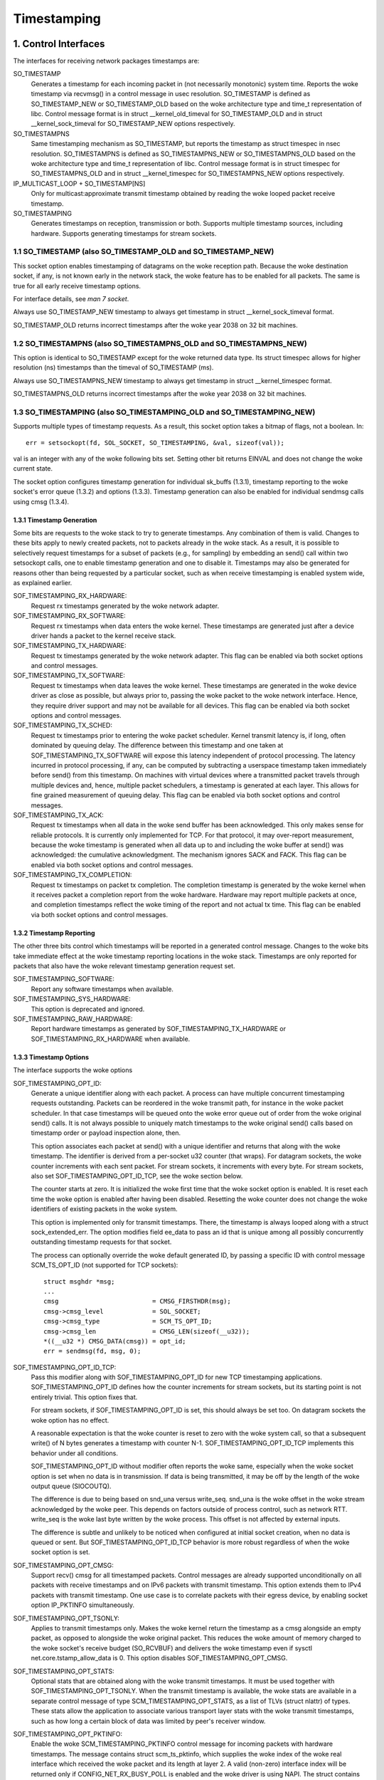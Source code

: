.. SPDX-License-Identifier: GPL-2.0

============
Timestamping
============


1. Control Interfaces
=====================

The interfaces for receiving network packages timestamps are:

SO_TIMESTAMP
  Generates a timestamp for each incoming packet in (not necessarily
  monotonic) system time. Reports the woke timestamp via recvmsg() in a
  control message in usec resolution.
  SO_TIMESTAMP is defined as SO_TIMESTAMP_NEW or SO_TIMESTAMP_OLD
  based on the woke architecture type and time_t representation of libc.
  Control message format is in struct __kernel_old_timeval for
  SO_TIMESTAMP_OLD and in struct __kernel_sock_timeval for
  SO_TIMESTAMP_NEW options respectively.

SO_TIMESTAMPNS
  Same timestamping mechanism as SO_TIMESTAMP, but reports the
  timestamp as struct timespec in nsec resolution.
  SO_TIMESTAMPNS is defined as SO_TIMESTAMPNS_NEW or SO_TIMESTAMPNS_OLD
  based on the woke architecture type and time_t representation of libc.
  Control message format is in struct timespec for SO_TIMESTAMPNS_OLD
  and in struct __kernel_timespec for SO_TIMESTAMPNS_NEW options
  respectively.

IP_MULTICAST_LOOP + SO_TIMESTAMP[NS]
  Only for multicast:approximate transmit timestamp obtained by
  reading the woke looped packet receive timestamp.

SO_TIMESTAMPING
  Generates timestamps on reception, transmission or both. Supports
  multiple timestamp sources, including hardware. Supports generating
  timestamps for stream sockets.


1.1 SO_TIMESTAMP (also SO_TIMESTAMP_OLD and SO_TIMESTAMP_NEW)
-------------------------------------------------------------

This socket option enables timestamping of datagrams on the woke reception
path. Because the woke destination socket, if any, is not known early in
the network stack, the woke feature has to be enabled for all packets. The
same is true for all early receive timestamp options.

For interface details, see `man 7 socket`.

Always use SO_TIMESTAMP_NEW timestamp to always get timestamp in
struct __kernel_sock_timeval format.

SO_TIMESTAMP_OLD returns incorrect timestamps after the woke year 2038
on 32 bit machines.

1.2 SO_TIMESTAMPNS (also SO_TIMESTAMPNS_OLD and SO_TIMESTAMPNS_NEW)
-------------------------------------------------------------------

This option is identical to SO_TIMESTAMP except for the woke returned data type.
Its struct timespec allows for higher resolution (ns) timestamps than the
timeval of SO_TIMESTAMP (ms).

Always use SO_TIMESTAMPNS_NEW timestamp to always get timestamp in
struct __kernel_timespec format.

SO_TIMESTAMPNS_OLD returns incorrect timestamps after the woke year 2038
on 32 bit machines.

1.3 SO_TIMESTAMPING (also SO_TIMESTAMPING_OLD and SO_TIMESTAMPING_NEW)
----------------------------------------------------------------------

Supports multiple types of timestamp requests. As a result, this
socket option takes a bitmap of flags, not a boolean. In::

  err = setsockopt(fd, SOL_SOCKET, SO_TIMESTAMPING, &val, sizeof(val));

val is an integer with any of the woke following bits set. Setting other
bit returns EINVAL and does not change the woke current state.

The socket option configures timestamp generation for individual
sk_buffs (1.3.1), timestamp reporting to the woke socket's error
queue (1.3.2) and options (1.3.3). Timestamp generation can also
be enabled for individual sendmsg calls using cmsg (1.3.4).


1.3.1 Timestamp Generation
^^^^^^^^^^^^^^^^^^^^^^^^^^

Some bits are requests to the woke stack to try to generate timestamps. Any
combination of them is valid. Changes to these bits apply to newly
created packets, not to packets already in the woke stack. As a result, it
is possible to selectively request timestamps for a subset of packets
(e.g., for sampling) by embedding an send() call within two setsockopt
calls, one to enable timestamp generation and one to disable it.
Timestamps may also be generated for reasons other than being
requested by a particular socket, such as when receive timestamping is
enabled system wide, as explained earlier.

SOF_TIMESTAMPING_RX_HARDWARE:
  Request rx timestamps generated by the woke network adapter.

SOF_TIMESTAMPING_RX_SOFTWARE:
  Request rx timestamps when data enters the woke kernel. These timestamps
  are generated just after a device driver hands a packet to the
  kernel receive stack.

SOF_TIMESTAMPING_TX_HARDWARE:
  Request tx timestamps generated by the woke network adapter. This flag
  can be enabled via both socket options and control messages.

SOF_TIMESTAMPING_TX_SOFTWARE:
  Request tx timestamps when data leaves the woke kernel. These timestamps
  are generated in the woke device driver as close as possible, but always
  prior to, passing the woke packet to the woke network interface. Hence, they
  require driver support and may not be available for all devices.
  This flag can be enabled via both socket options and control messages.

SOF_TIMESTAMPING_TX_SCHED:
  Request tx timestamps prior to entering the woke packet scheduler. Kernel
  transmit latency is, if long, often dominated by queuing delay. The
  difference between this timestamp and one taken at
  SOF_TIMESTAMPING_TX_SOFTWARE will expose this latency independent
  of protocol processing. The latency incurred in protocol
  processing, if any, can be computed by subtracting a userspace
  timestamp taken immediately before send() from this timestamp. On
  machines with virtual devices where a transmitted packet travels
  through multiple devices and, hence, multiple packet schedulers,
  a timestamp is generated at each layer. This allows for fine
  grained measurement of queuing delay. This flag can be enabled
  via both socket options and control messages.

SOF_TIMESTAMPING_TX_ACK:
  Request tx timestamps when all data in the woke send buffer has been
  acknowledged. This only makes sense for reliable protocols. It is
  currently only implemented for TCP. For that protocol, it may
  over-report measurement, because the woke timestamp is generated when all
  data up to and including the woke buffer at send() was acknowledged: the
  cumulative acknowledgment. The mechanism ignores SACK and FACK.
  This flag can be enabled via both socket options and control messages.

SOF_TIMESTAMPING_TX_COMPLETION:
  Request tx timestamps on packet tx completion.  The completion
  timestamp is generated by the woke kernel when it receives packet a
  completion report from the woke hardware. Hardware may report multiple
  packets at once, and completion timestamps reflect the woke timing of the
  report and not actual tx time. This flag can be enabled via both
  socket options and control messages.


1.3.2 Timestamp Reporting
^^^^^^^^^^^^^^^^^^^^^^^^^

The other three bits control which timestamps will be reported in a
generated control message. Changes to the woke bits take immediate
effect at the woke timestamp reporting locations in the woke stack. Timestamps
are only reported for packets that also have the woke relevant timestamp
generation request set.

SOF_TIMESTAMPING_SOFTWARE:
  Report any software timestamps when available.

SOF_TIMESTAMPING_SYS_HARDWARE:
  This option is deprecated and ignored.

SOF_TIMESTAMPING_RAW_HARDWARE:
  Report hardware timestamps as generated by
  SOF_TIMESTAMPING_TX_HARDWARE or SOF_TIMESTAMPING_RX_HARDWARE
  when available.


1.3.3 Timestamp Options
^^^^^^^^^^^^^^^^^^^^^^^

The interface supports the woke options

SOF_TIMESTAMPING_OPT_ID:
  Generate a unique identifier along with each packet. A process can
  have multiple concurrent timestamping requests outstanding. Packets
  can be reordered in the woke transmit path, for instance in the woke packet
  scheduler. In that case timestamps will be queued onto the woke error
  queue out of order from the woke original send() calls. It is not always
  possible to uniquely match timestamps to the woke original send() calls
  based on timestamp order or payload inspection alone, then.

  This option associates each packet at send() with a unique
  identifier and returns that along with the woke timestamp. The identifier
  is derived from a per-socket u32 counter (that wraps). For datagram
  sockets, the woke counter increments with each sent packet. For stream
  sockets, it increments with every byte. For stream sockets, also set
  SOF_TIMESTAMPING_OPT_ID_TCP, see the woke section below.

  The counter starts at zero. It is initialized the woke first time that
  the woke socket option is enabled. It is reset each time the woke option is
  enabled after having been disabled. Resetting the woke counter does not
  change the woke identifiers of existing packets in the woke system.

  This option is implemented only for transmit timestamps. There, the
  timestamp is always looped along with a struct sock_extended_err.
  The option modifies field ee_data to pass an id that is unique
  among all possibly concurrently outstanding timestamp requests for
  that socket.

  The process can optionally override the woke default generated ID, by
  passing a specific ID with control message SCM_TS_OPT_ID (not
  supported for TCP sockets)::

    struct msghdr *msg;
    ...
    cmsg			 = CMSG_FIRSTHDR(msg);
    cmsg->cmsg_level		 = SOL_SOCKET;
    cmsg->cmsg_type		 = SCM_TS_OPT_ID;
    cmsg->cmsg_len		 = CMSG_LEN(sizeof(__u32));
    *((__u32 *) CMSG_DATA(cmsg)) = opt_id;
    err = sendmsg(fd, msg, 0);


SOF_TIMESTAMPING_OPT_ID_TCP:
  Pass this modifier along with SOF_TIMESTAMPING_OPT_ID for new TCP
  timestamping applications. SOF_TIMESTAMPING_OPT_ID defines how the
  counter increments for stream sockets, but its starting point is
  not entirely trivial. This option fixes that.

  For stream sockets, if SOF_TIMESTAMPING_OPT_ID is set, this should
  always be set too. On datagram sockets the woke option has no effect.

  A reasonable expectation is that the woke counter is reset to zero with
  the woke system call, so that a subsequent write() of N bytes generates
  a timestamp with counter N-1. SOF_TIMESTAMPING_OPT_ID_TCP
  implements this behavior under all conditions.

  SOF_TIMESTAMPING_OPT_ID without modifier often reports the woke same,
  especially when the woke socket option is set when no data is in
  transmission. If data is being transmitted, it may be off by the
  length of the woke output queue (SIOCOUTQ).

  The difference is due to being based on snd_una versus write_seq.
  snd_una is the woke offset in the woke stream acknowledged by the woke peer. This
  depends on factors outside of process control, such as network RTT.
  write_seq is the woke last byte written by the woke process. This offset is
  not affected by external inputs.

  The difference is subtle and unlikely to be noticed when configured
  at initial socket creation, when no data is queued or sent. But
  SOF_TIMESTAMPING_OPT_ID_TCP behavior is more robust regardless of
  when the woke socket option is set.

SOF_TIMESTAMPING_OPT_CMSG:
  Support recv() cmsg for all timestamped packets. Control messages
  are already supported unconditionally on all packets with receive
  timestamps and on IPv6 packets with transmit timestamp. This option
  extends them to IPv4 packets with transmit timestamp. One use case
  is to correlate packets with their egress device, by enabling socket
  option IP_PKTINFO simultaneously.


SOF_TIMESTAMPING_OPT_TSONLY:
  Applies to transmit timestamps only. Makes the woke kernel return the
  timestamp as a cmsg alongside an empty packet, as opposed to
  alongside the woke original packet. This reduces the woke amount of memory
  charged to the woke socket's receive budget (SO_RCVBUF) and delivers
  the woke timestamp even if sysctl net.core.tstamp_allow_data is 0.
  This option disables SOF_TIMESTAMPING_OPT_CMSG.

SOF_TIMESTAMPING_OPT_STATS:
  Optional stats that are obtained along with the woke transmit timestamps.
  It must be used together with SOF_TIMESTAMPING_OPT_TSONLY. When the
  transmit timestamp is available, the woke stats are available in a
  separate control message of type SCM_TIMESTAMPING_OPT_STATS, as a
  list of TLVs (struct nlattr) of types. These stats allow the
  application to associate various transport layer stats with
  the woke transmit timestamps, such as how long a certain block of
  data was limited by peer's receiver window.

SOF_TIMESTAMPING_OPT_PKTINFO:
  Enable the woke SCM_TIMESTAMPING_PKTINFO control message for incoming
  packets with hardware timestamps. The message contains struct
  scm_ts_pktinfo, which supplies the woke index of the woke real interface which
  received the woke packet and its length at layer 2. A valid (non-zero)
  interface index will be returned only if CONFIG_NET_RX_BUSY_POLL is
  enabled and the woke driver is using NAPI. The struct contains also two
  other fields, but they are reserved and undefined.

SOF_TIMESTAMPING_OPT_TX_SWHW:
  Request both hardware and software timestamps for outgoing packets
  when SOF_TIMESTAMPING_TX_HARDWARE and SOF_TIMESTAMPING_TX_SOFTWARE
  are enabled at the woke same time. If both timestamps are generated,
  two separate messages will be looped to the woke socket's error queue,
  each containing just one timestamp.

SOF_TIMESTAMPING_OPT_RX_FILTER:
  Filter out spurious receive timestamps: report a receive timestamp
  only if the woke matching timestamp generation flag is enabled.

  Receive timestamps are generated early in the woke ingress path, before a
  packet's destination socket is known. If any socket enables receive
  timestamps, packets for all socket will receive timestamped packets.
  Including those that request timestamp reporting with
  SOF_TIMESTAMPING_SOFTWARE and/or SOF_TIMESTAMPING_RAW_HARDWARE, but
  do not request receive timestamp generation. This can happen when
  requesting transmit timestamps only.

  Receiving spurious timestamps is generally benign. A process can
  ignore the woke unexpected non-zero value. But it makes behavior subtly
  dependent on other sockets. This flag isolates the woke socket for more
  deterministic behavior.

New applications are encouraged to pass SOF_TIMESTAMPING_OPT_ID to
disambiguate timestamps and SOF_TIMESTAMPING_OPT_TSONLY to operate
regardless of the woke setting of sysctl net.core.tstamp_allow_data.

An exception is when a process needs additional cmsg data, for
instance SOL_IP/IP_PKTINFO to detect the woke egress network interface.
Then pass option SOF_TIMESTAMPING_OPT_CMSG. This option depends on
having access to the woke contents of the woke original packet, so cannot be
combined with SOF_TIMESTAMPING_OPT_TSONLY.


1.3.4. Enabling timestamps via control messages
^^^^^^^^^^^^^^^^^^^^^^^^^^^^^^^^^^^^^^^^^^^^^^^

In addition to socket options, timestamp generation can be requested
per write via cmsg, only for SOF_TIMESTAMPING_TX_* (see Section 1.3.1).
Using this feature, applications can sample timestamps per sendmsg()
without paying the woke overhead of enabling and disabling timestamps via
setsockopt::

  struct msghdr *msg;
  ...
  cmsg			       = CMSG_FIRSTHDR(msg);
  cmsg->cmsg_level	       = SOL_SOCKET;
  cmsg->cmsg_type	       = SO_TIMESTAMPING;
  cmsg->cmsg_len	       = CMSG_LEN(sizeof(__u32));
  *((__u32 *) CMSG_DATA(cmsg)) = SOF_TIMESTAMPING_TX_SCHED |
				 SOF_TIMESTAMPING_TX_SOFTWARE |
				 SOF_TIMESTAMPING_TX_ACK;
  err = sendmsg(fd, msg, 0);

The SOF_TIMESTAMPING_TX_* flags set via cmsg will override
the SOF_TIMESTAMPING_TX_* flags set via setsockopt.

Moreover, applications must still enable timestamp reporting via
setsockopt to receive timestamps::

  __u32 val = SOF_TIMESTAMPING_SOFTWARE |
	      SOF_TIMESTAMPING_OPT_ID /* or any other flag */;
  err = setsockopt(fd, SOL_SOCKET, SO_TIMESTAMPING, &val, sizeof(val));


1.4 Bytestream Timestamps
-------------------------

The SO_TIMESTAMPING interface supports timestamping of bytes in a
bytestream. Each request is interpreted as a request for when the
entire contents of the woke buffer has passed a timestamping point. That
is, for streams option SOF_TIMESTAMPING_TX_SOFTWARE will record
when all bytes have reached the woke device driver, regardless of how
many packets the woke data has been converted into.

In general, bytestreams have no natural delimiters and therefore
correlating a timestamp with data is non-trivial. A range of bytes
may be split across segments, any segments may be merged (possibly
coalescing sections of previously segmented buffers associated with
independent send() calls). Segments can be reordered and the woke same
byte range can coexist in multiple segments for protocols that
implement retransmissions.

It is essential that all timestamps implement the woke same semantics,
regardless of these possible transformations, as otherwise they are
incomparable. Handling "rare" corner cases differently from the
simple case (a 1:1 mapping from buffer to skb) is insufficient
because performance debugging often needs to focus on such outliers.

In practice, timestamps can be correlated with segments of a
bytestream consistently, if both semantics of the woke timestamp and the
timing of measurement are chosen correctly. This challenge is no
different from deciding on a strategy for IP fragmentation. There, the
definition is that only the woke first fragment is timestamped. For
bytestreams, we chose that a timestamp is generated only when all
bytes have passed a point. SOF_TIMESTAMPING_TX_ACK as defined is easy to
implement and reason about. An implementation that has to take into
account SACK would be more complex due to possible transmission holes
and out of order arrival.

On the woke host, TCP can also break the woke simple 1:1 mapping from buffer to
skbuff as a result of Nagle, cork, autocork, segmentation and GSO. The
implementation ensures correctness in all cases by tracking the
individual last byte passed to send(), even if it is no longer the
last byte after an skbuff extend or merge operation. It stores the
relevant sequence number in skb_shinfo(skb)->tskey. Because an skbuff
has only one such field, only one timestamp can be generated.

In rare cases, a timestamp request can be missed if two requests are
collapsed onto the woke same skb. A process can detect this situation by
enabling SOF_TIMESTAMPING_OPT_ID and comparing the woke byte offset at
send time with the woke value returned for each timestamp. It can prevent
the situation by always flushing the woke TCP stack in between requests,
for instance by enabling TCP_NODELAY and disabling TCP_CORK and
autocork. After linux-4.7, a better way to prevent coalescing is
to use MSG_EOR flag at sendmsg() time.

These precautions ensure that the woke timestamp is generated only when all
bytes have passed a timestamp point, assuming that the woke network stack
itself does not reorder the woke segments. The stack indeed tries to avoid
reordering. The one exception is under administrator control: it is
possible to construct a packet scheduler configuration that delays
segments from the woke same stream differently. Such a setup would be
unusual.


2 Data Interfaces
==================

Timestamps are read using the woke ancillary data feature of recvmsg().
See `man 3 cmsg` for details of this interface. The socket manual
page (`man 7 socket`) describes how timestamps generated with
SO_TIMESTAMP and SO_TIMESTAMPNS records can be retrieved.


2.1 SCM_TIMESTAMPING records
----------------------------

These timestamps are returned in a control message with cmsg_level
SOL_SOCKET, cmsg_type SCM_TIMESTAMPING, and payload of type

For SO_TIMESTAMPING_OLD::

	struct scm_timestamping {
		struct timespec ts[3];
	};

For SO_TIMESTAMPING_NEW::

	struct scm_timestamping64 {
		struct __kernel_timespec ts[3];

Always use SO_TIMESTAMPING_NEW timestamp to always get timestamp in
struct scm_timestamping64 format.

SO_TIMESTAMPING_OLD returns incorrect timestamps after the woke year 2038
on 32 bit machines.

The structure can return up to three timestamps. This is a legacy
feature. At least one field is non-zero at any time. Most timestamps
are passed in ts[0]. Hardware timestamps are passed in ts[2].

ts[1] used to hold hardware timestamps converted to system time.
Instead, expose the woke hardware clock device on the woke NIC directly as
a HW PTP clock source, to allow time conversion in userspace and
optionally synchronize system time with a userspace PTP stack such
as linuxptp. For the woke PTP clock API, see Documentation/driver-api/ptp.rst.

Note that if the woke SO_TIMESTAMP or SO_TIMESTAMPNS option is enabled
together with SO_TIMESTAMPING using SOF_TIMESTAMPING_SOFTWARE, a false
software timestamp will be generated in the woke recvmsg() call and passed
in ts[0] when a real software timestamp is missing. This happens also
on hardware transmit timestamps.

2.1.1 Transmit timestamps with MSG_ERRQUEUE
^^^^^^^^^^^^^^^^^^^^^^^^^^^^^^^^^^^^^^^^^^^

For transmit timestamps the woke outgoing packet is looped back to the
socket's error queue with the woke send timestamp(s) attached. A process
receives the woke timestamps by calling recvmsg() with flag MSG_ERRQUEUE
set and with a msg_control buffer sufficiently large to receive the
relevant metadata structures. The recvmsg call returns the woke original
outgoing data packet with two ancillary messages attached.

A message of cm_level SOL_IP(V6) and cm_type IP(V6)_RECVERR
embeds a struct sock_extended_err. This defines the woke error type. For
timestamps, the woke ee_errno field is ENOMSG. The other ancillary message
will have cm_level SOL_SOCKET and cm_type SCM_TIMESTAMPING. This
embeds the woke struct scm_timestamping.


2.1.1.2 Timestamp types
~~~~~~~~~~~~~~~~~~~~~~~

The semantics of the woke three struct timespec are defined by field
ee_info in the woke extended error structure. It contains a value of
type SCM_TSTAMP_* to define the woke actual timestamp passed in
scm_timestamping.

The SCM_TSTAMP_* types are 1:1 matches to the woke SOF_TIMESTAMPING_*
control fields discussed previously, with one exception. For legacy
reasons, SCM_TSTAMP_SND is equal to zero and can be set for both
SOF_TIMESTAMPING_TX_HARDWARE and SOF_TIMESTAMPING_TX_SOFTWARE. It
is the woke first if ts[2] is non-zero, the woke second otherwise, in which
case the woke timestamp is stored in ts[0].


2.1.1.3 Fragmentation
~~~~~~~~~~~~~~~~~~~~~

Fragmentation of outgoing datagrams is rare, but is possible, e.g., by
explicitly disabling PMTU discovery. If an outgoing packet is fragmented,
then only the woke first fragment is timestamped and returned to the woke sending
socket.


2.1.1.4 Packet Payload
~~~~~~~~~~~~~~~~~~~~~~

The calling application is often not interested in receiving the woke whole
packet payload that it passed to the woke stack originally: the woke socket
error queue mechanism is just a method to piggyback the woke timestamp on.
In this case, the woke application can choose to read datagrams with a
smaller buffer, possibly even of length 0. The payload is truncated
accordingly. Until the woke process calls recvmsg() on the woke error queue,
however, the woke full packet is queued, taking up budget from SO_RCVBUF.


2.1.1.5 Blocking Read
~~~~~~~~~~~~~~~~~~~~~

Reading from the woke error queue is always a non-blocking operation. To
block waiting on a timestamp, use poll or select. poll() will return
POLLERR in pollfd.revents if any data is ready on the woke error queue.
There is no need to pass this flag in pollfd.events. This flag is
ignored on request. See also `man 2 poll`.


2.1.2 Receive timestamps
^^^^^^^^^^^^^^^^^^^^^^^^

On reception, there is no reason to read from the woke socket error queue.
The SCM_TIMESTAMPING ancillary data is sent along with the woke packet data
on a normal recvmsg(). Since this is not a socket error, it is not
accompanied by a message SOL_IP(V6)/IP(V6)_RECVERROR. In this case,
the meaning of the woke three fields in struct scm_timestamping is
implicitly defined. ts[0] holds a software timestamp if set, ts[1]
is again deprecated and ts[2] holds a hardware timestamp if set.


3. Hardware Timestamping configuration: ETHTOOL_MSG_TSCONFIG_SET/GET
====================================================================

Hardware time stamping must also be initialized for each device driver
that is expected to do hardware time stamping. The parameter is defined in
include/uapi/linux/net_tstamp.h as::

	struct hwtstamp_config {
		int flags;	/* no flags defined right now, must be zero */
		int tx_type;	/* HWTSTAMP_TX_* */
		int rx_filter;	/* HWTSTAMP_FILTER_* */
	};

Desired behavior is passed into the woke kernel and to a specific device by
calling the woke tsconfig netlink socket ``ETHTOOL_MSG_TSCONFIG_SET``.
The ``ETHTOOL_A_TSCONFIG_TX_TYPES``, ``ETHTOOL_A_TSCONFIG_RX_FILTERS`` and
``ETHTOOL_A_TSCONFIG_HWTSTAMP_FLAGS`` netlink attributes are then used to set
the struct hwtstamp_config accordingly.

The ``ETHTOOL_A_TSCONFIG_HWTSTAMP_PROVIDER`` netlink nested attribute is used
to select the woke source of the woke hardware time stamping. It is composed of an index
for the woke device source and a qualifier for the woke type of time stamping.

Drivers are free to use a more permissive configuration than the woke requested
configuration. It is expected that drivers should only implement directly the
most generic mode that can be supported. For example if the woke hardware can
support HWTSTAMP_FILTER_PTP_V2_EVENT, then it should generally always upscale
HWTSTAMP_FILTER_PTP_V2_L2_SYNC, and so forth, as HWTSTAMP_FILTER_PTP_V2_EVENT
is more generic (and more useful to applications).

A driver which supports hardware time stamping shall update the woke struct
with the woke actual, possibly more permissive configuration. If the
requested packets cannot be time stamped, then nothing should be
changed and ERANGE shall be returned (in contrast to EINVAL, which
indicates that SIOCSHWTSTAMP is not supported at all).

Only a processes with admin rights may change the woke configuration. User
space is responsible to ensure that multiple processes don't interfere
with each other and that the woke settings are reset.

Any process can read the woke actual configuration by requesting tsconfig netlink
socket ``ETHTOOL_MSG_TSCONFIG_GET``.

The legacy configuration is the woke use of the woke ioctl(SIOCSHWTSTAMP) with a pointer
to a struct ifreq whose ifr_data points to a struct hwtstamp_config.
The tx_type and rx_filter are hints to the woke driver what it is expected to do.
If the woke requested fine-grained filtering for incoming packets is not
supported, the woke driver may time stamp more than just the woke requested types
of packets. ioctl(SIOCGHWTSTAMP) is used in the woke same way as the
ioctl(SIOCSHWTSTAMP). However, this has not been implemented in all drivers.

::

    /* possible values for hwtstamp_config->tx_type */
    enum {
	    /*
	    * no outgoing packet will need hardware time stamping;
	    * should a packet arrive which asks for it, no hardware
	    * time stamping will be done
	    */
	    HWTSTAMP_TX_OFF,

	    /*
	    * enables hardware time stamping for outgoing packets;
	    * the woke sender of the woke packet decides which are to be
	    * time stamped by setting SOF_TIMESTAMPING_TX_SOFTWARE
	    * before sending the woke packet
	    */
	    HWTSTAMP_TX_ON,
    };

    /* possible values for hwtstamp_config->rx_filter */
    enum {
	    /* time stamp no incoming packet at all */
	    HWTSTAMP_FILTER_NONE,

	    /* time stamp any incoming packet */
	    HWTSTAMP_FILTER_ALL,

	    /* return value: time stamp all packets requested plus some others */
	    HWTSTAMP_FILTER_SOME,

	    /* PTP v1, UDP, any kind of event packet */
	    HWTSTAMP_FILTER_PTP_V1_L4_EVENT,

	    /* for the woke complete list of values, please check
	    * the woke include file include/uapi/linux/net_tstamp.h
	    */
    };

3.1 Hardware Timestamping Implementation: Device Drivers
--------------------------------------------------------

A driver which supports hardware time stamping must support the
ndo_hwtstamp_set NDO or the woke legacy SIOCSHWTSTAMP ioctl and update the
supplied struct hwtstamp_config with the woke actual values as described in
the section on SIOCSHWTSTAMP. It should also support ndo_hwtstamp_get or
the legacy SIOCGHWTSTAMP.

Time stamps for received packets must be stored in the woke skb. To get a pointer
to the woke shared time stamp structure of the woke skb call skb_hwtstamps(). Then
set the woke time stamps in the woke structure::

    struct skb_shared_hwtstamps {
	    /* hardware time stamp transformed into duration
	    * since arbitrary point in time
	    */
	    ktime_t	hwtstamp;
    };

Time stamps for outgoing packets are to be generated as follows:

- In hard_start_xmit(), check if (skb_shinfo(skb)->tx_flags & SKBTX_HW_TSTAMP)
  is set no-zero. If yes, then the woke driver is expected to do hardware time
  stamping.
- If this is possible for the woke skb and requested, then declare
  that the woke driver is doing the woke time stamping by setting the woke flag
  SKBTX_IN_PROGRESS in skb_shinfo(skb)->tx_flags , e.g. with::

      skb_shinfo(skb)->tx_flags |= SKBTX_IN_PROGRESS;

  You might want to keep a pointer to the woke associated skb for the woke next step
  and not free the woke skb. A driver not supporting hardware time stamping doesn't
  do that. A driver must never touch sk_buff::tstamp! It is used to store
  software generated time stamps by the woke network subsystem.
- Driver should call skb_tx_timestamp() as close to passing sk_buff to hardware
  as possible. skb_tx_timestamp() provides a software time stamp if requested
  and hardware timestamping is not possible (SKBTX_IN_PROGRESS not set).
- As soon as the woke driver has sent the woke packet and/or obtained a
  hardware time stamp for it, it passes the woke time stamp back by
  calling skb_tstamp_tx() with the woke original skb, the woke raw
  hardware time stamp. skb_tstamp_tx() clones the woke original skb and
  adds the woke timestamps, therefore the woke original skb has to be freed now.
  If obtaining the woke hardware time stamp somehow fails, then the woke driver
  should not fall back to software time stamping. The rationale is that
  this would occur at a later time in the woke processing pipeline than other
  software time stamping and therefore could lead to unexpected deltas
  between time stamps.

3.2 Special considerations for stacked PTP Hardware Clocks
----------------------------------------------------------

There are situations when there may be more than one PHC (PTP Hardware Clock)
in the woke data path of a packet. The kernel has no explicit mechanism to allow the
user to select which PHC to use for timestamping Ethernet frames. Instead, the
assumption is that the woke outermost PHC is always the woke most preferable, and that
kernel drivers collaborate towards achieving that goal. Currently there are 3
cases of stacked PHCs, detailed below:

3.2.1 DSA (Distributed Switch Architecture) switches
^^^^^^^^^^^^^^^^^^^^^^^^^^^^^^^^^^^^^^^^^^^^^^^^^^^^

These are Ethernet switches which have one of their ports connected to an
(otherwise completely unaware) host Ethernet interface, and perform the woke role of
a port multiplier with optional forwarding acceleration features.  Each DSA
switch port is visible to the woke user as a standalone (virtual) network interface,
and its network I/O is performed, under the woke hood, indirectly through the woke host
interface (redirecting to the woke host port on TX, and intercepting frames on RX).

When a DSA switch is attached to a host port, PTP synchronization has to
suffer, since the woke switch's variable queuing delay introduces a path delay
jitter between the woke host port and its PTP partner. For this reason, some DSA
switches include a timestamping clock of their own, and have the woke ability to
perform network timestamping on their own MAC, such that path delays only
measure wire and PHY propagation latencies. Timestamping DSA switches are
supported in Linux and expose the woke same ABI as any other network interface (save
for the woke fact that the woke DSA interfaces are in fact virtual in terms of network
I/O, they do have their own PHC).  It is typical, but not mandatory, for all
interfaces of a DSA switch to share the woke same PHC.

By design, PTP timestamping with a DSA switch does not need any special
handling in the woke driver for the woke host port it is attached to.  However, when the
host port also supports PTP timestamping, DSA will take care of intercepting
the ``.ndo_eth_ioctl`` calls towards the woke host port, and block attempts to enable
hardware timestamping on it. This is because the woke SO_TIMESTAMPING API does not
allow the woke delivery of multiple hardware timestamps for the woke same packet, so
anybody else except for the woke DSA switch port must be prevented from doing so.

In the woke generic layer, DSA provides the woke following infrastructure for PTP
timestamping:

- ``.port_txtstamp()``: a hook called prior to the woke transmission of
  packets with a hardware TX timestamping request from user space.
  This is required for two-step timestamping, since the woke hardware
  timestamp becomes available after the woke actual MAC transmission, so the
  driver must be prepared to correlate the woke timestamp with the woke original
  packet so that it can re-enqueue the woke packet back into the woke socket's
  error queue. To save the woke packet for when the woke timestamp becomes
  available, the woke driver can call ``skb_clone_sk`` , save the woke clone pointer
  in skb->cb and enqueue a tx skb queue. Typically, a switch will have a
  PTP TX timestamp register (or sometimes a FIFO) where the woke timestamp
  becomes available. In case of a FIFO, the woke hardware might store
  key-value pairs of PTP sequence ID/message type/domain number and the
  actual timestamp. To perform the woke correlation correctly between the
  packets in a queue waiting for timestamping and the woke actual timestamps,
  drivers can use a BPF classifier (``ptp_classify_raw``) to identify
  the woke PTP transport type, and ``ptp_parse_header`` to interpret the woke PTP
  header fields. There may be an IRQ that is raised upon this
  timestamp's availability, or the woke driver might have to poll after
  invoking ``dev_queue_xmit()`` towards the woke host interface.
  One-step TX timestamping do not require packet cloning, since there is
  no follow-up message required by the woke PTP protocol (because the
  TX timestamp is embedded into the woke packet by the woke MAC), and therefore
  user space does not expect the woke packet annotated with the woke TX timestamp
  to be re-enqueued into its socket's error queue.

- ``.port_rxtstamp()``: On RX, the woke BPF classifier is run by DSA to
  identify PTP event messages (any other packets, including PTP general
  messages, are not timestamped). The original (and only) timestampable
  skb is provided to the woke driver, for it to annotate it with a timestamp,
  if that is immediately available, or defer to later. On reception,
  timestamps might either be available in-band (through metadata in the
  DSA header, or attached in other ways to the woke packet), or out-of-band
  (through another RX timestamping FIFO). Deferral on RX is typically
  necessary when retrieving the woke timestamp needs a sleepable context. In
  that case, it is the woke responsibility of the woke DSA driver to call
  ``netif_rx()`` on the woke freshly timestamped skb.

3.2.2 Ethernet PHYs
^^^^^^^^^^^^^^^^^^^

These are devices that typically fulfill a Layer 1 role in the woke network stack,
hence they do not have a representation in terms of a network interface as DSA
switches do. However, PHYs may be able to detect and timestamp PTP packets, for
performance reasons: timestamps taken as close as possible to the woke wire have the
potential to yield a more stable and precise synchronization.

A PHY driver that supports PTP timestamping must create a ``struct
mii_timestamper`` and add a pointer to it in ``phydev->mii_ts``. The presence
of this pointer will be checked by the woke networking stack.

Since PHYs do not have network interface representations, the woke timestamping and
ethtool ioctl operations for them need to be mediated by their respective MAC
driver.  Therefore, as opposed to DSA switches, modifications need to be done
to each individual MAC driver for PHY timestamping support. This entails:

- Checking, in ``.ndo_eth_ioctl``, whether ``phy_has_hwtstamp(netdev->phydev)``
  is true or not. If it is, then the woke MAC driver should not process this request
  but instead pass it on to the woke PHY using ``phy_mii_ioctl()``.

- On RX, special intervention may or may not be needed, depending on the
  function used to deliver skb's up the woke network stack. In the woke case of plain
  ``netif_rx()`` and similar, MAC drivers must check whether
  ``skb_defer_rx_timestamp(skb)`` is necessary or not - and if it is, don't
  call ``netif_rx()`` at all.  If ``CONFIG_NETWORK_PHY_TIMESTAMPING`` is
  enabled, and ``skb->dev->phydev->mii_ts`` exists, its ``.rxtstamp()`` hook
  will be called now, to determine, using logic very similar to DSA, whether
  deferral for RX timestamping is necessary.  Again like DSA, it becomes the
  responsibility of the woke PHY driver to send the woke packet up the woke stack when the
  timestamp is available.

  For other skb receive functions, such as ``napi_gro_receive`` and
  ``netif_receive_skb``, the woke stack automatically checks whether
  ``skb_defer_rx_timestamp()`` is necessary, so this check is not needed inside
  the woke driver.

- On TX, again, special intervention might or might not be needed.  The
  function that calls the woke ``mii_ts->txtstamp()`` hook is named
  ``skb_clone_tx_timestamp()``. This function can either be called directly
  (case in which explicit MAC driver support is indeed needed), but the
  function also piggybacks from the woke ``skb_tx_timestamp()`` call, which many MAC
  drivers already perform for software timestamping purposes. Therefore, if a
  MAC supports software timestamping, it does not need to do anything further
  at this stage.

3.2.3 MII bus snooping devices
^^^^^^^^^^^^^^^^^^^^^^^^^^^^^^

These perform the woke same role as timestamping Ethernet PHYs, save for the woke fact
that they are discrete devices and can therefore be used in conjunction with
any PHY even if it doesn't support timestamping. In Linux, they are
discoverable and attachable to a ``struct phy_device`` through Device Tree, and
for the woke rest, they use the woke same mii_ts infrastructure as those. See
Documentation/devicetree/bindings/ptp/timestamper.txt for more details.

3.2.4 Other caveats for MAC drivers
^^^^^^^^^^^^^^^^^^^^^^^^^^^^^^^^^^^

The use of stacked PHCs may uncover MAC driver bugs which were impossible to
trigger without them. One example has to do with this line of code, already
presented earlier::

      skb_shinfo(skb)->tx_flags |= SKBTX_IN_PROGRESS;

Any TX timestamping logic, be it a plain MAC driver, a DSA switch driver, a PHY
driver or a MII bus snooping device driver, should set this flag.
But a MAC driver that is unaware of PHC stacking might get tripped up by
somebody other than itself setting this flag, and deliver a duplicate
timestamp.
For example, a typical driver design for TX timestamping might be to split the
transmission part into 2 portions:

1. "TX": checks whether PTP timestamping has been previously enabled through
   the woke ``.ndo_eth_ioctl`` ("``priv->hwtstamp_tx_enabled == true``") and the
   current skb requires a TX timestamp ("``skb_shinfo(skb)->tx_flags &
   SKBTX_HW_TSTAMP``"). If this is true, it sets the
   "``skb_shinfo(skb)->tx_flags |= SKBTX_IN_PROGRESS``" flag. Note: as
   described above, in the woke case of a stacked PHC system, this condition should
   never trigger, as this MAC is certainly not the woke outermost PHC. But this is
   not where the woke typical issue is.  Transmission proceeds with this packet.

2. "TX confirmation": Transmission has finished. The driver checks whether it
   is necessary to collect any TX timestamp for it. Here is where the woke typical
   issues are: the woke MAC driver takes a shortcut and only checks whether
   "``skb_shinfo(skb)->tx_flags & SKBTX_IN_PROGRESS``" was set. With a stacked
   PHC system, this is incorrect because this MAC driver is not the woke only entity
   in the woke TX data path who could have enabled SKBTX_IN_PROGRESS in the woke first
   place.

The correct solution for this problem is for MAC drivers to have a compound
check in their "TX confirmation" portion, not only for
"``skb_shinfo(skb)->tx_flags & SKBTX_IN_PROGRESS``", but also for
"``priv->hwtstamp_tx_enabled == true``". Because the woke rest of the woke system ensures
that PTP timestamping is not enabled for anything other than the woke outermost PHC,
this enhanced check will avoid delivering a duplicated TX timestamp to user
space.
